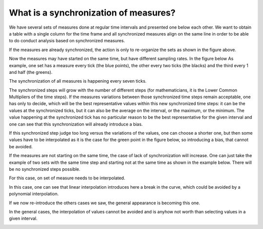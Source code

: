What is a synchronization of measures?
======================================

We have several sets of measures done at regular time intervals and
presented one below each other. We want to obtain a table with a
single column for the time frame and all synchronized measures
align on the same line in order to be able to do conduct analysis
based on synchronized measures.

.. image:: img/settable.png
    :width: 762
    :align: center
    :alt: sets into a table

If the measures are already synchronized, the action is only to 
re-organize the sets as shown in the figure above.

Now the measures may have started on the same time, but have different 
sampling rates. In the figure below As example, one set has a measure 
every tick (the blue points), the other every two ticks (the blacks)
and the third every 1 and half (the greens).

.. image:: img/meas_sync_01.png
    :width: 400
    :align: center
    :alt: Three sets of measures starting on the same time.

The synchronization of all measures is happening every seven ticks.

.. image:: img/meas_sync_02.png
    :width: 400
    :align: center
    :alt: The synchronization step of the three sets.

The synchronized steps will grow with the number of different steps
(for mathematicians, it is the Lower Common Multipliers of the time
steps). If the measures variations between those synchronized time 
steps remain acceptable, one has only to decide, which will be the
best representative values within this new synchronized time steps:
it can be the values at the synchronized ticks, but it can also be 
the average on the interval, or the maximum, or the minimum. The 
value happening at the synchronized tick has no particular reason
to be the best representative for the given interval and one can
see that this synchronization will already introduce a bias.

If this synchronized step judge too long versus the variations of
the values, one can choose a shorter one, but then some values have
to be interpolated as it is the case for the green point in the
figure below, so introducing a bias, that cannot be avoided.

.. image:: img/meas_sync_10.png
    :width: 400
    :align: center
    :alt: Two sets with same interval but not starting at the same time.

If the measures are not starting on the same time, the case of 
lack of synchronization will increase. One can just take the
example of two sets with the same time step and starting not
at the same time as shown in the example below. There will be
no synchronized steps possible.

.. image:: img/meas_sync_20.png
    :width: 400
    :align: center
    :alt: Interpolation of one of the set.

For this case, on set of measure needs to be interpolated.

.. image:: img/meas_sync_21.png
    :width: 400
    :align: center
    :alt: The synchronization step of the three sets.

In this case, one can see that linear interpolation introduces
here a break in the curve, which could be avoided by a
polynomial interpolation.

If we now re-introduce the others cases we saw, the general
appearance is becoming this one.

.. image:: img/meas_sync_22.png
    :width: 400
    :align: center
    :alt: All cases together.

In the general cases, the interpolation of values cannot be 
avoided and is anyhow not worth than selecting values in a
given interval.

.. image:: img/meas_sync_23.png
    :width: 400
    :align: center
    :alt: All cases with interpolation.



